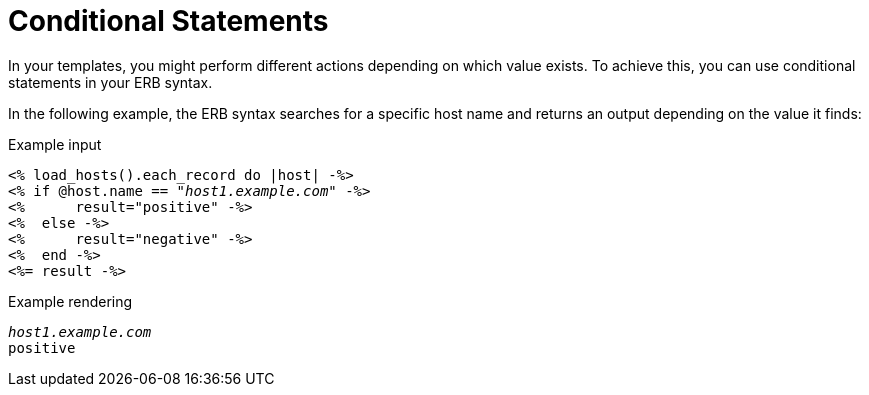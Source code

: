 [id="Conditional_Statements_{context}"]
= Conditional Statements

In your templates, you might perform different actions depending on which value exists.
To achieve this, you can use conditional statements in your ERB syntax.

In the following example, the ERB syntax searches for a specific host name and returns an output depending on the value it finds:

.Example input
[options="nowrap", subs="+quotes,attributes"]
----
<% load_hosts().each_record do |host| -%>
<% if @host.name == "_host1.example.com_" -%>
<%      result="positive" -%>
<%  else -%>
<%      result="negative" -%>
<%  end -%>
<%= result -%>
----

.Example rendering
[options="nowrap", subs="+quotes,attributes"]
----
_host1.example.com_
positive
----
